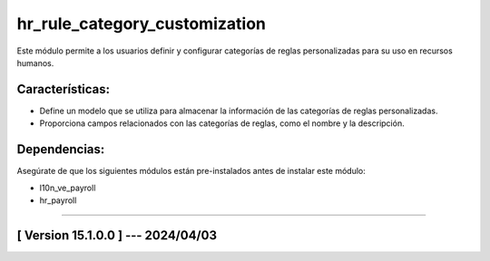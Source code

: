 hr_rule_category_customization
==============================

Este módulo permite a los usuarios definir y configurar categorías de reglas personalizadas para su uso en recursos humanos.

Características:
~~~~~~~~~~~~~~~~

- Define un modelo que se utiliza para almacenar la información de las categorías de reglas personalizadas.
- Proporciona campos relacionados con las categorías de reglas, como el nombre y la descripción.

Dependencias:
~~~~~~~~~~~~~
Asegúrate de que los siguientes módulos están pre-instalados antes de instalar este módulo:

- l10n_ve_payroll
- hr_payroll

-----------------------------------------------------------

[ Version 15.1.0.0 ] --- 2024/04/03
~~~~~~~~~~~~~~~~~~~~~~~~~~~~~~~~~~~